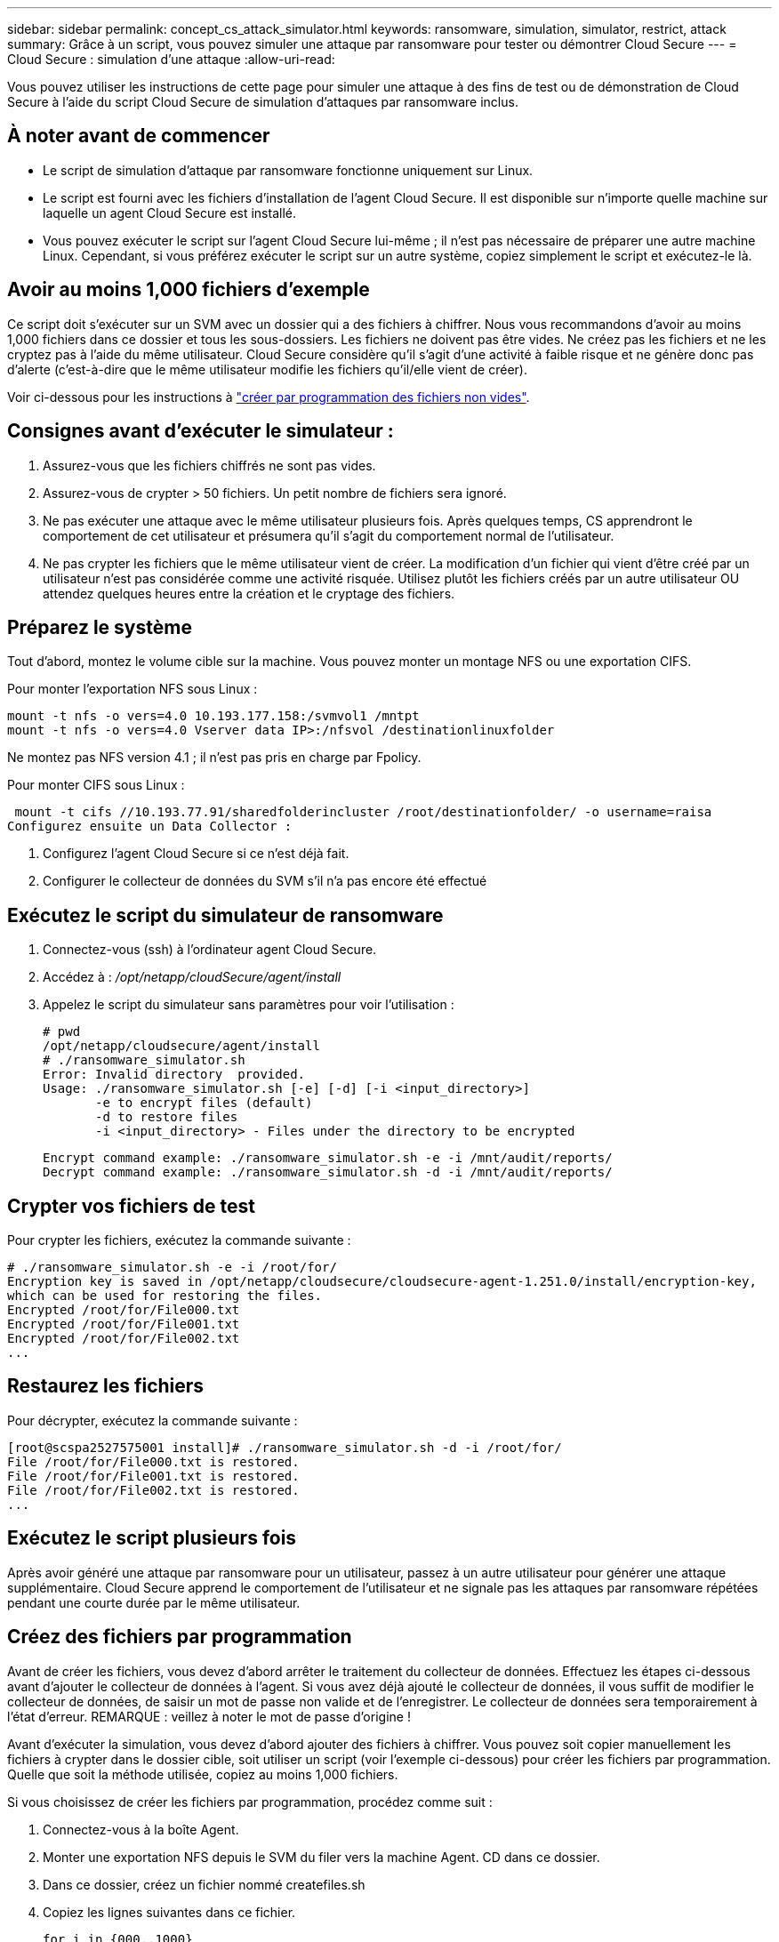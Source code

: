 ---
sidebar: sidebar 
permalink: concept_cs_attack_simulator.html 
keywords: ransomware, simulation, simulator, restrict, attack 
summary: Grâce à un script, vous pouvez simuler une attaque par ransomware pour tester ou démontrer Cloud Secure 
---
= Cloud Secure : simulation d'une attaque
:allow-uri-read: 


[role="lead"]
Vous pouvez utiliser les instructions de cette page pour simuler une attaque à des fins de test ou de démonstration de Cloud Secure à l'aide du script Cloud Secure de simulation d'attaques par ransomware inclus.



== À noter avant de commencer

* Le script de simulation d'attaque par ransomware fonctionne uniquement sur Linux.
* Le script est fourni avec les fichiers d'installation de l'agent Cloud Secure. Il est disponible sur n'importe quelle machine sur laquelle un agent Cloud Secure est installé.
* Vous pouvez exécuter le script sur l'agent Cloud Secure lui-même ; il n'est pas nécessaire de préparer une autre machine Linux. Cependant, si vous préférez exécuter le script sur un autre système, copiez simplement le script et exécutez-le là.




== Avoir au moins 1,000 fichiers d'exemple

Ce script doit s'exécuter sur un SVM avec un dossier qui a des fichiers à chiffrer. Nous vous recommandons d'avoir au moins 1,000 fichiers dans ce dossier et tous les sous-dossiers. Les fichiers ne doivent pas être vides. Ne créez pas les fichiers et ne les cryptez pas à l'aide du même utilisateur. Cloud Secure considère qu'il s'agit d'une activité à faible risque et ne génère donc pas d'alerte (c'est-à-dire que le même utilisateur modifie les fichiers qu'il/elle vient de créer).

Voir ci-dessous pour les instructions à link:#create-files-programmatically["créer par programmation des fichiers non vides"].



== Consignes avant d'exécuter le simulateur :

. Assurez-vous que les fichiers chiffrés ne sont pas vides.
. Assurez-vous de crypter > 50 fichiers. Un petit nombre de fichiers sera ignoré.
. Ne pas exécuter une attaque avec le même utilisateur plusieurs fois. Après quelques temps, CS apprendront le comportement de cet utilisateur et présumera qu'il s'agit du comportement normal de l'utilisateur.
. Ne pas crypter les fichiers que le même utilisateur vient de créer. La modification d'un fichier qui vient d'être créé par un utilisateur n'est pas considérée comme une activité risquée. Utilisez plutôt les fichiers créés par un autre utilisateur OU attendez quelques heures entre la création et le cryptage des fichiers.




== Préparez le système

Tout d'abord, montez le volume cible sur la machine. Vous pouvez monter un montage NFS ou une exportation CIFS.

Pour monter l'exportation NFS sous Linux :

....
mount -t nfs -o vers=4.0 10.193.177.158:/svmvol1 /mntpt
mount -t nfs -o vers=4.0 Vserver data IP>:/nfsvol /destinationlinuxfolder
....
Ne montez pas NFS version 4.1 ; il n'est pas pris en charge par Fpolicy.

Pour monter CIFS sous Linux :

 mount -t cifs //10.193.77.91/sharedfolderincluster /root/destinationfolder/ -o username=raisa
Configurez ensuite un Data Collector :

. Configurez l'agent Cloud Secure si ce n'est déjà fait.
. Configurer le collecteur de données du SVM s'il n'a pas encore été effectué




== Exécutez le script du simulateur de ransomware

. Connectez-vous (ssh) à l'ordinateur agent Cloud Secure.
. Accédez à : _/opt/netapp/cloudSecure/agent/install_
. Appelez le script du simulateur sans paramètres pour voir l'utilisation :
+
....
# pwd
/opt/netapp/cloudsecure/agent/install
# ./ransomware_simulator.sh
Error: Invalid directory  provided.
Usage: ./ransomware_simulator.sh [-e] [-d] [-i <input_directory>]
       -e to encrypt files (default)
       -d to restore files
       -i <input_directory> - Files under the directory to be encrypted
....
+
....
Encrypt command example: ./ransomware_simulator.sh -e -i /mnt/audit/reports/
Decrypt command example: ./ransomware_simulator.sh -d -i /mnt/audit/reports/
....




== Crypter vos fichiers de test

Pour crypter les fichiers, exécutez la commande suivante :

....
# ./ransomware_simulator.sh -e -i /root/for/
Encryption key is saved in /opt/netapp/cloudsecure/cloudsecure-agent-1.251.0/install/encryption-key,
which can be used for restoring the files.
Encrypted /root/for/File000.txt
Encrypted /root/for/File001.txt
Encrypted /root/for/File002.txt
...
....


== Restaurez les fichiers

Pour décrypter, exécutez la commande suivante :

....
[root@scspa2527575001 install]# ./ransomware_simulator.sh -d -i /root/for/
File /root/for/File000.txt is restored.
File /root/for/File001.txt is restored.
File /root/for/File002.txt is restored.
...
....


== Exécutez le script plusieurs fois

Après avoir généré une attaque par ransomware pour un utilisateur, passez à un autre utilisateur pour générer une attaque supplémentaire. Cloud Secure apprend le comportement de l'utilisateur et ne signale pas les attaques par ransomware répétées pendant une courte durée par le même utilisateur.



== Créez des fichiers par programmation

Avant de créer les fichiers, vous devez d'abord arrêter le traitement du collecteur de données. Effectuez les étapes ci-dessous avant d'ajouter le collecteur de données à l'agent. Si vous avez déjà ajouté le collecteur de données, il vous suffit de modifier le collecteur de données, de saisir un mot de passe non valide et de l'enregistrer. Le collecteur de données sera temporairement à l'état d'erreur. REMARQUE : veillez à noter le mot de passe d'origine !

Avant d'exécuter la simulation, vous devez d'abord ajouter des fichiers à chiffrer. Vous pouvez soit copier manuellement les fichiers à crypter dans le dossier cible, soit utiliser un script (voir l'exemple ci-dessous) pour créer les fichiers par programmation. Quelle que soit la méthode utilisée, copiez au moins 1,000 fichiers.

Si vous choisissez de créer les fichiers par programmation, procédez comme suit :

. Connectez-vous à la boîte Agent.
. Monter une exportation NFS depuis le SVM du filer vers la machine Agent. CD dans ce dossier.
. Dans ce dossier, créez un fichier nommé createfiles.sh
. Copiez les lignes suivantes dans ce fichier.
+
....
for i in {000..1000}
do
   echo hello > "File${i}.txt"
done
echo 3 > /proc/sys/vm/drop_caches ; sync
....
. Enregistrez le fichier.
. Assurez-vous que l'autorisation d'exécution est autorisée sur le fichier :
+
 chmod 777 ./createfiles.sh
. Exécutez le script :
+
 ./createfiles.sh
+
1000 fichiers seront créés dans le dossier actuel.

. Réactiver le collecteur de données
+
Si vous avez désactivé le collecteur de données à l'étape 1, modifiez le collecteur de données, saisissez le mot de passe correct et enregistrez. Assurez-vous que le collecteur de données est à nouveau en cours d'exécution.


